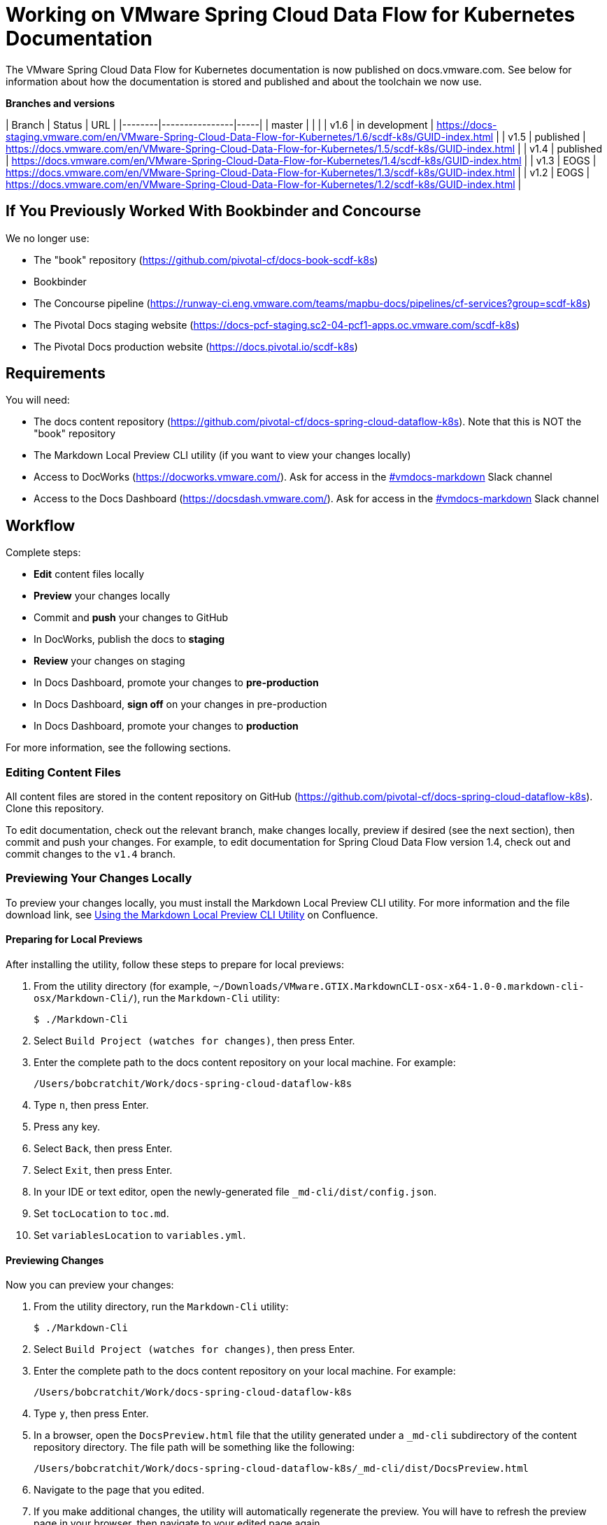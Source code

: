 = Working on VMware Spring Cloud Data Flow for Kubernetes Documentation

The VMware Spring Cloud Data Flow for Kubernetes documentation is now published on docs.vmware.com. See below for information about how the documentation is stored and published and about the toolchain we now use.

**Branches and versions**

| Branch | Status         | URL |
|--------|----------------|-----|
| master |                |     |
| v1.6   | in development | https://docs-staging.vmware.com/en/VMware-Spring-Cloud-Data-Flow-for-Kubernetes/1.6/scdf-k8s/GUID-index.html |
| v1.5   | published      | https://docs.vmware.com/en/VMware-Spring-Cloud-Data-Flow-for-Kubernetes/1.5/scdf-k8s/GUID-index.html |
| v1.4   | published      | https://docs.vmware.com/en/VMware-Spring-Cloud-Data-Flow-for-Kubernetes/1.4/scdf-k8s/GUID-index.html |
| v1.3   | EOGS           | https://docs.vmware.com/en/VMware-Spring-Cloud-Data-Flow-for-Kubernetes/1.3/scdf-k8s/GUID-index.html |
| v1.2   | EOGS           | https://docs.vmware.com/en/VMware-Spring-Cloud-Data-Flow-for-Kubernetes/1.2/scdf-k8s/GUID-index.html |

== If You Previously Worked With Bookbinder and Concourse

We no longer use:

* The "book" repository (https://github.com/pivotal-cf/docs-book-scdf-k8s)
* Bookbinder
* The Concourse pipeline (https://runway-ci.eng.vmware.com/teams/mapbu-docs/pipelines/cf-services?group=scdf-k8s)
* The Pivotal Docs staging website (https://docs-pcf-staging.sc2-04-pcf1-apps.oc.vmware.com/scdf-k8s)
* The Pivotal Docs production website (https://docs.pivotal.io/scdf-k8s)

== Requirements

You will need:

* The docs content repository (https://github.com/pivotal-cf/docs-spring-cloud-dataflow-k8s). Note that this is NOT the "book" repository
* The Markdown Local Preview CLI utility (if you want to view your changes locally)
* Access to DocWorks (https://docworks.vmware.com/). Ask for access in the https://vmware.slack.com/archives/C01GS5414J3[#vmdocs-markdown] Slack channel
* Access to the Docs Dashboard (https://docsdash.vmware.com/). Ask for access in the https://vmware.slack.com/archives/C01GS5414J3[#vmdocs-markdown] Slack channel

== Workflow

Complete steps:

* **Edit** content files locally
* **Preview** your changes locally
* Commit and **push** your changes to GitHub
* In DocWorks, publish the docs to **staging**
* **Review** your changes on staging
* In Docs Dashboard, promote your changes to **pre-production**
* In Docs Dashboard, **sign off** on your changes in pre-production
* In Docs Dashboard, promote your changes to **production**

For more information, see the following sections.

=== Editing Content Files

All content files are stored in the content repository on GitHub (https://github.com/pivotal-cf/docs-spring-cloud-dataflow-k8s). Clone this repository.

To edit documentation, check out the relevant branch, make changes locally, preview if desired (see the next section), then commit and push your changes. For example, to edit documentation for Spring Cloud Data Flow version 1.4, check out and commit changes to the `v1.4` branch.

=== Previewing Your Changes Locally

To preview your changes locally, you must install the Markdown Local Preview CLI utility. For more information and the file download link, see https://confluence.eng.vmware.com/pages/viewpage.action?spaceKey=CSOT&title=Using+the+Markdown+Local+Preview+CLI+Utility[Using the Markdown Local Preview CLI Utility] on Confluence.

==== Preparing for Local Previews

After installing the utility, follow these steps to prepare for local previews:

1. From the utility directory (for example, `~/Downloads/VMware.GTIX.MarkdownCLI-osx-x64-1.0-0.markdown-cli-osx/Markdown-Cli/`), run the `Markdown-Cli` utility:
+
		$ ./Markdown-Cli

1. Select `Build Project (watches for changes)`, then press Enter.

2. Enter the complete path to the docs content repository on your local machine. For example:
+
		/Users/bobcratchit/Work/docs-spring-cloud-dataflow-k8s

1. Type `n`, then press Enter.

2. Press any key.

3. Select `Back`, then press Enter.

4. Select `Exit`, then press Enter.

5. In your IDE or text editor, open the newly-generated file `_md-cli/dist/config.json`. 

6. Set `tocLocation` to `toc.md`.

7. Set `variablesLocation` to `variables.yml`.

==== Previewing Changes

Now you can preview your changes:

1. From the utility directory, run the `Markdown-Cli` utility:
+
		$ ./Markdown-Cli

1. Select `Build Project (watches for changes)`, then press Enter.

1. Enter the complete path to the docs content repository on your local machine. For example:
+
		/Users/bobcratchit/Work/docs-spring-cloud-dataflow-k8s

1. Type `y`, then press Enter.

1. In a browser, open the `DocsPreview.html` file that the utility generated under a `_md-cli` subdirectory of the content repository directory. The file path will be something like the following:
+
    /Users/bobcratchit/Work/docs-spring-cloud-dataflow-k8s/_md-cli/dist/DocsPreview.html

1. Navigate to the page that you edited.

1. If you make additional changes, the utility will automatically regenerate the preview. You will have to refresh the preview page in your browser, then navigate to your edited page again.

=== Publishing to Staging and Promoting to Pre-Production

To publish your changes on the staging website:

1. Visit DocWorks (https://docworks.vmware.com/).

1. Log in using your VMware LDAP credentials.

1. From the main navigation menu, select **Markdown**.

1. In the left-hand navigation menu, under **Markdown Projects**, click **All**.

1. Search for the docs set (for example, "Spring Cloud Data Flow").

1. Locate the "card" for the docs set and click **Publish**.
+
NOTE: Depending on the project, you may see **Build** and **Deploy** buttons instead of a **Publish** button. If so, first click **Build**, then when the build has finished, click **Deploy**.

1. If the build fails, click the red bar representing the most recent build and review the logs for any warnings or errors. Resolve any errors and start a new build.

1. When the build succeeds, visit the Docs Dashboard (https://docsdash.vmware.com/).

1. Log in using your VMware LDAP credentials.

1. From the main navigation menu, select **Deployment > Stage**.

1. In the list of deployments, locate the project and click its link in the **Publication** column. This will take you to the staging website, where you can view your changes.

When you are satisfied with your changes on staging:

1. Return to the Docs Dashboard.

1. In the list of deployments, select your project (select the checkbox in the **Product** column).

1. Click the **Deploy Selected to Pre-Prod** button.

1. In the **Deployment Status** dialog, click **Refresh** to update the status of the deployment. When the deployment has succeeded, click **Hide**.

1. From the main navigation menu, select **Deployment > Pre Prod**.

1. In the list of deployments, locate the project and click its link in the **Publication** column. This will take you to the pre-production website, where you can view your changes.

=== Promoting to Production

When you are satisfied with your changes in pre-production:

1. Return to the Docs Dashboard.

1. In the list of deployments, select your project in the **Product** column).

1. Click the **Sign-Off For Release** button.

1. Confirm your sign-off.

1. In the list of deployments, select your project again.

1. Click the **Deploy Selected to Prod** button.

1. Confirm that you want to deploy to production.

1. In the **Deployment Status** dialog, click **Refresh** to update the status of the deployment. When the deployment has succeeded, click **Hide**.

1. From the main navigation menu, select **Deployment > Production**.

1. In the list of deployments, locate the project and click its link in the **Publication** column. This will take you to the production website, where you can view your published changes.
